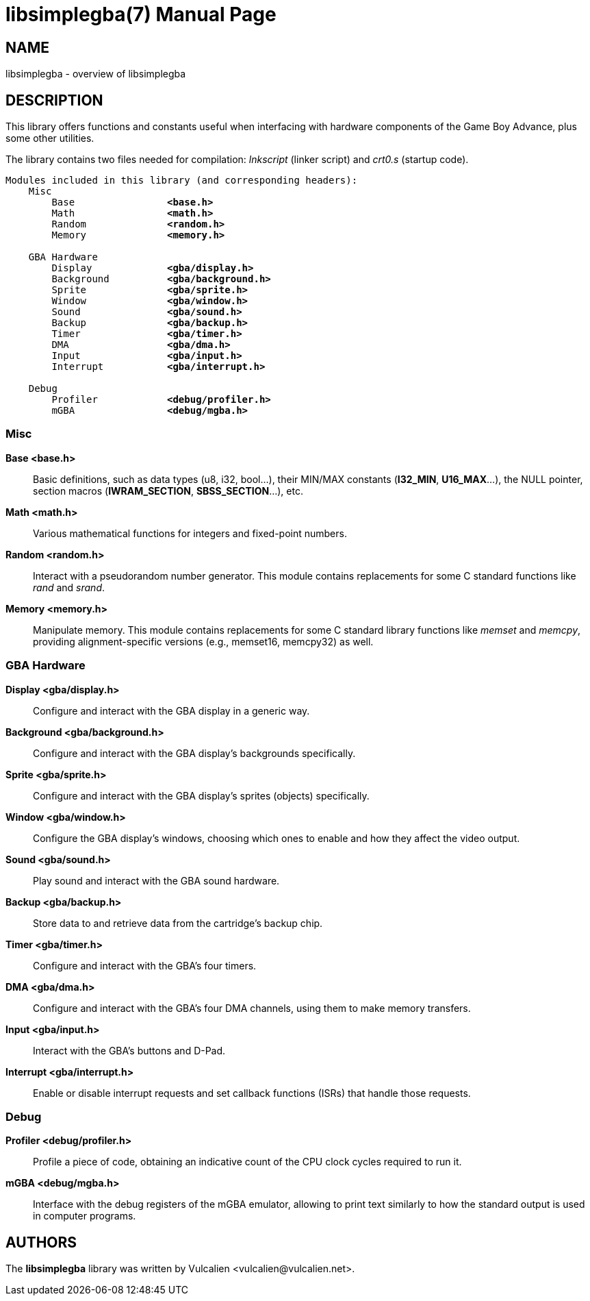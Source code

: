 = libsimplegba(7)
:doctype: manpage
:manmanual: Manual for libsimplegba
:mansource: libsimplegba
:revdate: 2024-07-21
:docdate: {revdate}

== NAME
libsimplegba - overview of libsimplegba

== DESCRIPTION
This library offers functions and constants useful when interfacing with
hardware components of the Game Boy Advance, plus some other utilities.

The library contains two files needed for compilation: _lnkscript_
(linker script) and _crt0.s_ (startup code).

[verse]
____
Modules included in this library (and corresponding headers):
    Misc
        Base                *<base.h>*
        Math                *<math.h>*
        Random              *<random.h>*
        Memory              *<memory.h>*

    GBA Hardware
        Display             *<gba/display.h>*
        Background          *<gba/background.h>*
        Sprite              *<gba/sprite.h>*
        Window              *<gba/window.h>*
        Sound               *<gba/sound.h>*
        Backup              *<gba/backup.h>*
        Timer               *<gba/timer.h>*
        DMA                 *<gba/dma.h>*
        Input               *<gba/input.h>*
        Interrupt           *<gba/interrupt.h>*

    Debug
        Profiler            *<debug/profiler.h>*
        mGBA                *<debug/mgba.h>*
____

=== Misc

*Base <base.h>*::
Basic definitions, such as data types (u8, i32, bool...), their MIN/MAX
constants (*I32_MIN*, *U16_MAX*...), the NULL pointer, section macros
(*IWRAM_SECTION*, *SBSS_SECTION*...), etc.

*Math <math.h>*::
Various mathematical functions for integers and fixed-point numbers.

*Random <random.h>*::
Interact with a pseudorandom number generator. This module contains
replacements for some C standard functions like _rand_ and _srand_.

*Memory <memory.h>*::
Manipulate memory. This module contains replacements for some C standard
library functions like _memset_ and _memcpy_, providing
alignment-specific versions (e.g., memset16, memcpy32) as well.

=== GBA Hardware

*Display <gba/display.h>*::
Configure and interact with the GBA display in a generic way.

*Background <gba/background.h>*::
Configure and interact with the GBA display's backgrounds specifically.

*Sprite <gba/sprite.h>*::
Configure and interact with the GBA display's sprites (objects)
specifically.

*Window <gba/window.h>*::
Configure the GBA display's windows, choosing which ones to enable and
how they affect the video output.

*Sound <gba/sound.h>*::
Play sound and interact with the GBA sound hardware.

*Backup <gba/backup.h>*::
Store data to and retrieve data from the cartridge's backup chip.

*Timer <gba/timer.h>*::
Configure and interact with the GBA's four timers.

*DMA <gba/dma.h>*::
Configure and interact with the GBA's four DMA channels, using them to
make memory transfers.

*Input <gba/input.h>*::
Interact with the GBA's buttons and D-Pad.

*Interrupt <gba/interrupt.h>*::
Enable or disable interrupt requests and set callback functions (ISRs)
that handle those requests.

=== Debug

*Profiler <debug/profiler.h>*::
Profile a piece of code, obtaining an indicative count of the CPU clock
cycles required to run it.

*mGBA <debug/mgba.h>*::
Interface with the debug registers of the mGBA emulator, allowing to
print text similarly to how the standard output is used in computer
programs.

== AUTHORS
The *libsimplegba* library was written by Vulcalien
<\vulcalien@vulcalien.net>.
